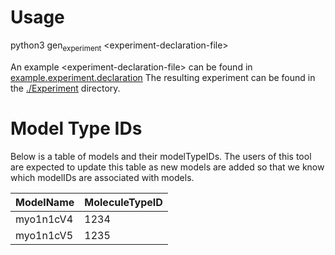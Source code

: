 
* Usage
python3 gen_experiment <experiment-declaration-file>

An example <experiment-declaration-file> can be found in [[./declarations/example.experiment.declaration][example.experiment.declaration]]
The resulting experiment can be found in the [[./Experiment/][./Experiment]] directory.


* Model Type IDs
Below is a table of models and their modelTypeIDs. The users of this tool are expected to update this table as new models are added so that we know which modelIDs are associated with models.

| ModelName | MoleculeTypeID |
|-----------+----------------|
| myo1n1cV4 |           1234 |
| myo1n1cV5 |           1235 |

